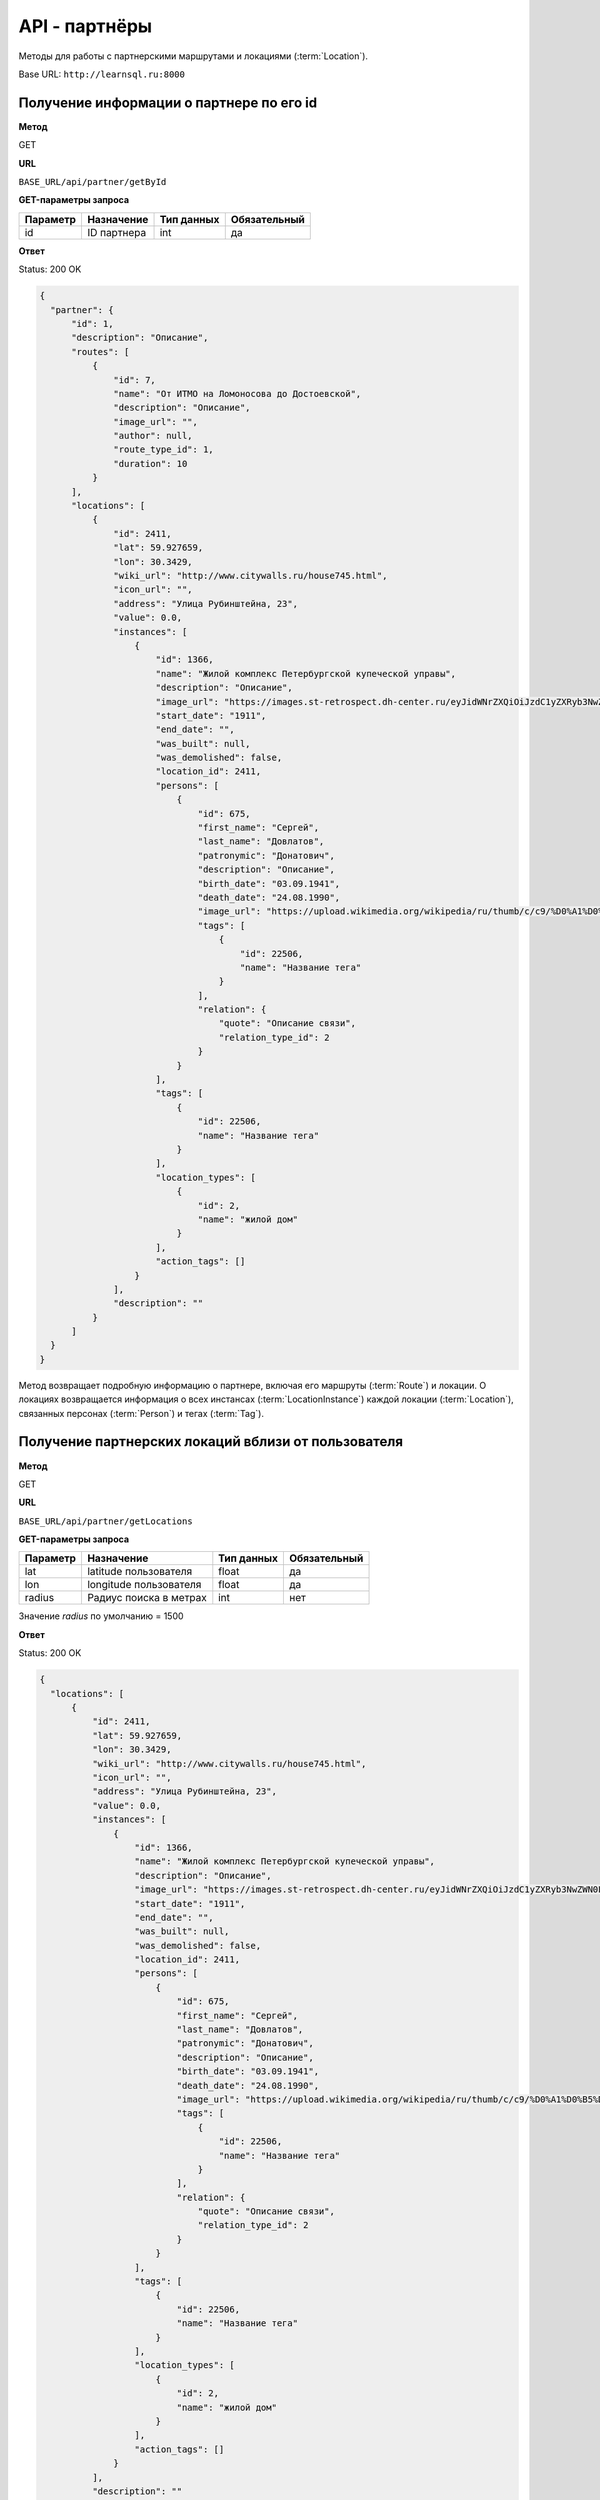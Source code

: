 API - партнёры
============================================================
Методы для работы с партнерскими маршрутами и локациями (:term:`Location`).

Base URL: ``http://learnsql.ru:8000``


Получение информации о партнере по его id
----------------------------------------------------

**Метод**

GET

**URL**

``BASE_URL/api/partner/getById``

**GET-параметры запроса**

+------------+-------------+------------+--------------+
| Параметр   | Назначение  | Тип данных | Обязательный |
+============+=============+============+==============+
| id         | ID партнера | int        | да           |
+------------+-------------+------------+--------------+

**Ответ**

Status: 200 OK

.. code-block:: json

    {
      "partner": {
          "id": 1,
          "description": "Описание",
          "routes": [
              {
                  "id": 7,
                  "name": "От ИТМО на Ломоносова до Достоевской",
                  "description": "Описание",
                  "image_url": "",
                  "author": null,
                  "route_type_id": 1,
                  "duration": 10
              }
          ],
          "locations": [
              {
                  "id": 2411,
                  "lat": 59.927659,
                  "lon": 30.3429,
                  "wiki_url": "http://www.citywalls.ru/house745.html",
                  "icon_url": "",
                  "address": "Улица Рубинштейна, 23",
                  "value": 0.0,
                  "instances": [
                      {
                          "id": 1366,
                          "name": "Жилой комплекс Петербургской купеческой управы",
                          "description": "Описание",
                          "image_url": "https://images.st-retrospect.dh-center.ru/eyJidWNrZXQiOiJzdC1yZXRyb3NwZWN0LWltYWdlcyIsImtleSI6ImxvY2F0aW9ucy9sb2NhdGlvbi00NzMtbWFpbjE1ODIxMDU5MTc2MzYuanBlZyJ9",
                          "start_date": "1911",
                          "end_date": "",
                          "was_built": null,
                          "was_demolished": false,
                          "location_id": 2411,
                          "persons": [
                              {
                                  "id": 675,
                                  "first_name": "Сергей",
                                  "last_name": "Довлатов",
                                  "patronymic": "Донатович",
                                  "description": "Описание",
                                  "birth_date": "03.09.1941",
                                  "death_date": "24.08.1990",
                                  "image_url": "https://upload.wikimedia.org/wikipedia/ru/thumb/c/c9/%D0%A1%D0%B5%D1%80%D0%B3%D0%B5%D0%B9_%D0%94%D0%BE%D0%B2%D0%BB%D0%B0%D1%82%D0%BE%D0%B2.jpg/345px-%D0%A1%D0%B5%D1%80%D0%B3%D0%B5%D0%B9_%D0%94%D0%BE%D0%B2%D0%BB%D0%B0%D1%82%D0%BE%D0%B2.jpg",
                                  "tags": [
                                      {
                                          "id": 22506,
                                          "name": "Название тега"
                                      }
                                  ],
                                  "relation": {
                                      "quote": "Описание связи",
                                      "relation_type_id": 2
                                  }
                              }
                          ],
                          "tags": [
                              {
                                  "id": 22506,
                                  "name": "Название тега"
                              }
                          ],
                          "location_types": [
                              {
                                  "id": 2,
                                  "name": "жилой дом"
                              }
                          ],
                          "action_tags": []
                      }
                  ],
                  "description": ""
              }
          ]
      }
    }

Метод возвращает подробную информацию о партнере, включая его маршруты (:term:`Route`) и локации. О локациях возвращается информация о всех инстансах (:term:`LocationInstance`) каждой локации (:term:`Location`), связанных персонах (:term:`Person`) и тегах (:term:`Tag`).


Получение партнерских локаций вблизи от пользователя
----------------------------------------------------

**Метод**

GET

**URL**

``BASE_URL/api/partner/getLocations``

**GET-параметры запроса**

+------------+------------------------+------------+--------------+
| Параметр   | Назначение             | Тип данных | Обязательный |
+============+========================+============+==============+
| lat        | latitude пользователя  | float      | да           |
+------------+------------------------+------------+--------------+
| lon        | longitude пользователя | float      | да           |
+------------+------------------------+------------+--------------+
| radius     | Радиус поиска в метрах | int        | нет          |
+------------+------------------------+------------+--------------+

Значение *radius* по умолчанию = 1500

**Ответ**

Status: 200 OK

.. code-block:: json

    {
      "locations": [
          {
              "id": 2411,
              "lat": 59.927659,
              "lon": 30.3429,
              "wiki_url": "http://www.citywalls.ru/house745.html",
              "icon_url": "",
              "address": "Улица Рубинштейна, 23",
              "value": 0.0,
              "instances": [
                  {
                      "id": 1366,
                      "name": "Жилой комплекс Петербургской купеческой управы",
                      "description": "Описание",
                      "image_url": "https://images.st-retrospect.dh-center.ru/eyJidWNrZXQiOiJzdC1yZXRyb3NwZWN0LWltYWdlcyIsImtleSI6ImxvY2F0aW9ucy9sb2NhdGlvbi00NzMtbWFpbjE1ODIxMDU5MTc2MzYuanBlZyJ9",
                      "start_date": "1911",
                      "end_date": "",
                      "was_built": null,
                      "was_demolished": false,
                      "location_id": 2411,
                      "persons": [
                          {
                              "id": 675,
                              "first_name": "Сергей",
                              "last_name": "Довлатов",
                              "patronymic": "Донатович",
                              "description": "Описание",
                              "birth_date": "03.09.1941",
                              "death_date": "24.08.1990",
                              "image_url": "https://upload.wikimedia.org/wikipedia/ru/thumb/c/c9/%D0%A1%D0%B5%D1%80%D0%B3%D0%B5%D0%B9_%D0%94%D0%BE%D0%B2%D0%BB%D0%B0%D1%82%D0%BE%D0%B2.jpg/345px-%D0%A1%D0%B5%D1%80%D0%B3%D0%B5%D0%B9_%D0%94%D0%BE%D0%B2%D0%BB%D0%B0%D1%82%D0%BE%D0%B2.jpg",
                              "tags": [
                                  {
                                      "id": 22506,
                                      "name": "Название тега"
                                  }
                              ],
                              "relation": {
                                  "quote": "Описание связи",
                                  "relation_type_id": 2
                              }
                          }
                      ],
                      "tags": [
                          {
                              "id": 22506,
                              "name": "Название тега"
                          }
                      ],
                      "location_types": [
                          {
                              "id": 2,
                              "name": "жилой дом"
                          }
                      ],
                      "action_tags": []
                  }
              ],
              "description": ""
          }
      ]
    }

В ответе содержится список партнерских локаций со всеми инстансами, удовлетворяющих условию радиуса поиска. В случае ненахождения локаций вблизи переданной координаты возвращается пустой список.
